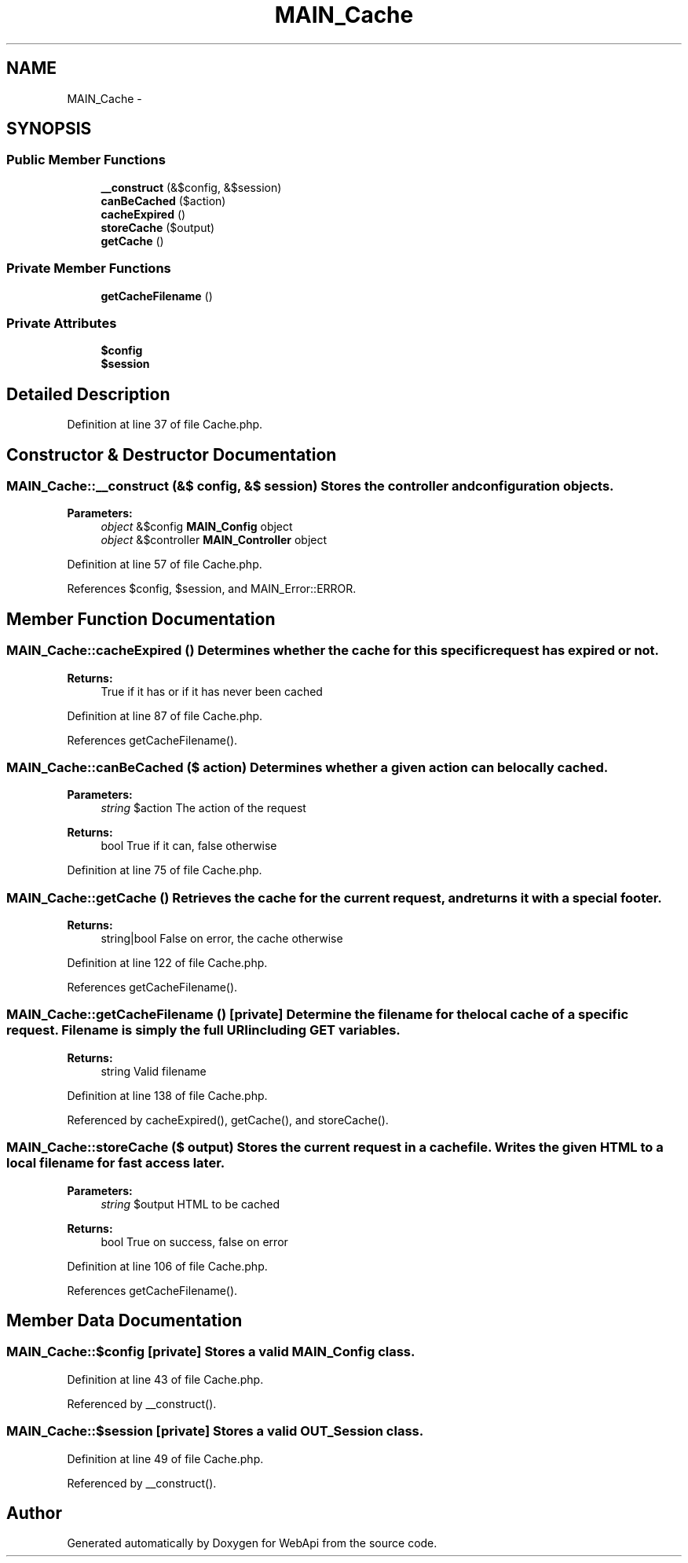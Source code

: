 .TH "MAIN_Cache" 3 "9 Feb 2010" "Version 0.2" "WebApi" \" -*- nroff -*-
.ad l
.nh
.SH NAME
MAIN_Cache \- 
.SH SYNOPSIS
.br
.PP
.SS "Public Member Functions"

.in +1c
.ti -1c
.RI "\fB__construct\fP (&$config, &$session)"
.br
.ti -1c
.RI "\fBcanBeCached\fP ($action)"
.br
.ti -1c
.RI "\fBcacheExpired\fP ()"
.br
.ti -1c
.RI "\fBstoreCache\fP ($output)"
.br
.ti -1c
.RI "\fBgetCache\fP ()"
.br
.in -1c
.SS "Private Member Functions"

.in +1c
.ti -1c
.RI "\fBgetCacheFilename\fP ()"
.br
.in -1c
.SS "Private Attributes"

.in +1c
.ti -1c
.RI "\fB$config\fP"
.br
.ti -1c
.RI "\fB$session\fP"
.br
.in -1c
.SH "Detailed Description"
.PP 
Definition at line 37 of file Cache.php.
.SH "Constructor & Destructor Documentation"
.PP 
.SS "MAIN_Cache::__construct (&$ config, &$ session)"Stores the controller and configuration objects.
.PP
\fBParameters:\fP
.RS 4
\fIobject\fP &$config \fBMAIN_Config\fP object 
.br
\fIobject\fP &$controller \fBMAIN_Controller\fP object 
.RE
.PP

.PP
Definition at line 57 of file Cache.php.
.PP
References $config, $session, and MAIN_Error::ERROR.
.SH "Member Function Documentation"
.PP 
.SS "MAIN_Cache::cacheExpired ()"Determines whether the cache for this specific request has expired or not.
.PP
\fBReturns:\fP
.RS 4
True if it has or if it has never been cached 
.RE
.PP

.PP
Definition at line 87 of file Cache.php.
.PP
References getCacheFilename().
.SS "MAIN_Cache::canBeCached ($ action)"Determines whether a given action can be locally cached.
.PP
\fBParameters:\fP
.RS 4
\fIstring\fP $action The action of the request
.RE
.PP
\fBReturns:\fP
.RS 4
bool True if it can, false otherwise 
.RE
.PP

.PP
Definition at line 75 of file Cache.php.
.SS "MAIN_Cache::getCache ()"Retrieves the cache for the current request, and returns it with a special footer.
.PP
\fBReturns:\fP
.RS 4
string|bool False on error, the cache otherwise 
.RE
.PP

.PP
Definition at line 122 of file Cache.php.
.PP
References getCacheFilename().
.SS "MAIN_Cache::getCacheFilename ()\fC [private]\fP"Determine the filename for the local cache of a specific request. Filename is simply the full URI including GET variables.
.PP
\fBReturns:\fP
.RS 4
string Valid filename 
.RE
.PP

.PP
Definition at line 138 of file Cache.php.
.PP
Referenced by cacheExpired(), getCache(), and storeCache().
.SS "MAIN_Cache::storeCache ($ output)"Stores the current request in a cache file. Writes the given HTML to a local filename for fast access later.
.PP
\fBParameters:\fP
.RS 4
\fIstring\fP $output HTML to be cached
.RE
.PP
\fBReturns:\fP
.RS 4
bool True on success, false on error 
.RE
.PP

.PP
Definition at line 106 of file Cache.php.
.PP
References getCacheFilename().
.SH "Member Data Documentation"
.PP 
.SS "MAIN_Cache::$config\fC [private]\fP"Stores a valid \fBMAIN_Config\fP class. 
.PP
Definition at line 43 of file Cache.php.
.PP
Referenced by __construct().
.SS "MAIN_Cache::$session\fC [private]\fP"Stores a valid \fBOUT_Session\fP class. 
.PP
Definition at line 49 of file Cache.php.
.PP
Referenced by __construct().

.SH "Author"
.PP 
Generated automatically by Doxygen for WebApi from the source code.
